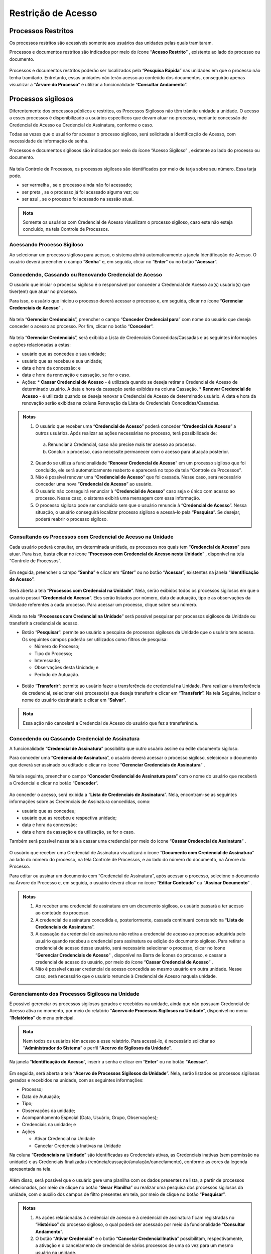 Restrição de Acesso
===================

Processos Restritos
+++++++++++++++++++

Os processos restritos são acessíveis somente aos usuários das unidades pelas quais tramitaram. 

Processos e documentos restritos são indicados por meio do ícone “**Acesso Restrito**” |acesso_restrito|, existente ao lado do processo ou documento. 

.. |acesso_restrito| image:: _static/images/8RA-icone_acesso_restrito.png
   :align: middle
   :width: 35

.. figure:: _static/images/8RA-tela_acesso_restrito.png

Processos e documentos restritos poderão ser localizados pela “**Pesquisa Rápida**” nas unidades em que o processo não tenha tramitado. Entretanto, essas unidades não terão acesso ao conteúdo dos documentos, conseguirão apenas visualizar a “**Árvore do Processo**” e utilizar a funcionalidade “**Consultar Andamento**”.


Processos sigilosos
+++++++++++++++++++

Diferentemente dos processos públicos e restritos, os Processos Sigilosos não têm trâmite unidade a unidade. O acesso a esses processos é disponibilizado a usuários específicos que devam atuar no processo, mediante concessão de Credencial de Acesso ou Credencial de Assinatura, conforme o caso.

Todas as vezes que o usuário for acessar o processo sigiloso, será solicitada a Identificação de Acesso, com necessidade de informação de senha.

Processos e documentos sigilosos são indicados por meio do ícone “Acesso Sigiloso” |acesso_sigiloso|, existente ao lado do processo ou documento.

.. |acesso_sigiloso| image:: _static/images/8RA-icone_acesso_sigiloso.png
   :align: middle
   :width: 30

.. figure:: _static/images/8RA-tela_acesso_sigiloso.png

Na tela Controle de Processos, os processos sigilosos são identificados por meio de tarja sobre seu número. Essa tarja pode.

* ser vermelha |numeracao_vermelha|, se o processo ainda não foi acessado;
* ser preta |numeracao_preta|, se o processo já foi acessado alguma vez; ou
* ser azul |numeracao_azul|, se o processo foi acessado na sessão atual.

.. |numeracao_vermelha| image:: _static/images/8RA-icone_numero_vermelho.png
   :align: middle
   :width: 100

.. |numeracao_preta| image:: _static/images/8RA-icone_numero_preto.png
   :align: middle
   :width: 150

.. |numeracao_azul| image:: _static/images/8RA-icone_numero_azul.png
   :align: middle
   :width: 150

.. admonition:: Nota

   Somente os usuários com Credencial de Acesso visualizam o processo sigiloso, caso este não esteja concluído, na tela Controle de Processos.

Acessando Processo Sigiloso
-----------------------------------

Ao selecionar um processo sigiloso para acesso, o sistema abrirá automaticamente a janela Identificação de Acesso. O usuário deverá preencher o campo “**Senha**” e, em seguida, clicar no “**Enter**” ou no botão “**Acessar**”.

.. figure:: _static/images/8RA-tela_identificação_de_acesso.png

Concedendo, Cassando ou Renovando Credencial de Acesso
---------------------------------------------------------

O usuário que iniciar o processo sigiloso é o responsável por conceder a Credencial de Acesso ao(s) usuário(s) que tiver(em) que atuar no processo.

Para isso, o usuário que iniciou o processo deverá acessar o processo e, em seguida, clicar no ícone “**Gerenciar Credenciais de Acesso**” |gerenciar_credencial|.

.. |gerenciar_credencial| image:: _static/images/8RA-icone_gerenciar_credencial.png
   :align: middle
   :width: 30

.. figure:: _static/images/8RA-tela_gerenciar_credencial.png

Na tela “**Gerenciar Credenciais**”, preencher o campo “**Conceder Credencial para**” com nome do usuário que deseja conceder o acesso ao processo. Por fim, clicar no botão “**Conceder**”.

.. figure:: _static/images/8RA-tela_gerenciar_credencial_formulario.png

Na tela “**Gerenciar Credenciais**”, será exibida a Lista de Credenciais Concedidas/Cassadas e as seguintes informações e ações relacionadas a estas:
 
* usuário que as concedeu e sua unidade; 
* usuário que as recebeu e sua unidade; 
* data e hora da concessão; e
* data e hora da renovação e cassação, se for o caso.
* Ações:
  * **Cassar Credencial de Acesso** |cassar_credencial| - é utilizada quando se deseja retirar a Credencial de Acesso de determinado usuário. A data e hora da cassação serão exibidas na coluna Cassação.
  * **Renovar Credencial de Acesso** |renovar_credencial|- é utilizada quando se deseja renovar a Credencial de Acesso de determinado usuário. A data e hora da renovação serão exibidas na coluna Renovação da Lista de Credenciais Concedidas/Cassadas.

.. |cassar_credencial| image:: _static/images/8RA-icone_cassar_credenciais.png
   :align: middle
   :width: 25

.. |renovar_credencial| image:: _static/images/8RA-icone_renovar_credencial.png
   :align: middle
   :width: 25

.. figure:: _static/images/8RA-tela_gerenciar_credenciais_acoes.png

.. admonition:: Notas

   1. O usuário que receber uma “**Credencial de Acesso**” poderá conceder “**Credencial de Acesso**” a outros usuários. Após realizar as ações necessárias no processo, terá possibilidade de:

     a) Renunciar à Credencial, caso não precise mais ter acesso ao processo. 

     b) Concluir o processo, caso necessite permanecer com o acesso para atuação posterior.

   2. Quando se utiliza a funcionalidade “**Renovar Credencial de Acesso**” |renovar_credencial| em um processo sigiloso que foi concluído, ele será automaticamente reaberto e aparecerá no topo da tela “Controle de Processos”.

   
   3. Não é possível renovar uma “**Credencial de Acesso**” que foi cassada. Nesse caso, será necessário conceder uma nova “**Credencial de Acesso**” ao usuário.


   4. O usuário não conseguirá renunciar à “**Credencial de Acesso**” caso seja o único com acesso ao processo. Nesse caso, o sistema exibirá uma mensagem com essa informação.


   5. O processo sigiloso pode ser concluído sem que o usuário renuncie à “**Credencial de Acesso**”. Nessa situação, o usuário conseguirá localizar processo sigiloso e acessá-lo pela “**Pesquisa**”. Se desejar, poderá reabrir o processo sigiloso.

.. |renovar_credencial| image:: _static/images/8RA-icone_renovar_credencial.png
   :align: middle
   :width: 25

Consultando os Processos com Credencial de Acesso na Unidade
--------------------------------------------------------------

Cada usuário poderá consultar, em determinada unidade, os processos nos quais tem “**Credencial de Acesso**” para atuar. Para isso, basta clicar no ícone “**Processos com Credencial de Acesso nesta Unidade**” |processos_credencial| , disponível na tela “Controle de Processos”.

.. |processos_credencial| image:: _static/images/8RA-icone_processos_credencial.png
   :align: middle
   :width: 25

.. figure:: _static/images/8RA-tela_processos_credencial.png

Em seguida, preencher o campo “**Senha**” e clicar em “**Enter**” ou no botão “**Acessar**”, existentes na janela “**Identificação de Acesso**”.

.. figure:: _static/images/8RA-tela_identificação_de_acesso.png

Será aberta a tela “**Processos com Credencial na Unidade**”. Nela, serão exibidos todos os processos sigilosos em que o usuário possui “**Credencial de Acesso**”. Eles serão listados por número, data de autuação, tipo e as observações da Unidade referentes a cada processo. Para acessar um processo, clique sobre seu número.

.. figure:: _static/images/8RA-tela_processos_credencial_na_unidade.png

Ainda na tela “**Processos com Credencial na Unidade**” será possível pesquisar por processos sigilosos da Unidade ou transferir a credencial de acesso.

* Botão “**Pesquisar**”: permite ao usuário a pesquisa de processos sigilosos da Unidade que o usuário tem acesso. Os seguintes campos poderão ser utilizados como filtros de pesquisa:

  * Número do Processo; 
  * Tipo do Processo;
  * Interessado; 
  * Observações desta Unidade; e 
  * Período de Autuação.

.. figure:: _static/images/8RA-tela_processos_credencial_na_unidade_pesquisa.png

* Botão “**Transferir**”: permite ao usuário fazer a transferência de credencial na Unidade. Para realizar a transferência de credencial, selecionar o(s) processo(s) que deseja transferir e clicar em “**Transferir**”. Na tela Seguinte, indicar o nome do usuário destinatário e clicar em “**Salvar**”.

.. admonition:: Nota

   Essa ação não cancelará a Credencial de Acesso do usuário que fez a transferência.

.. figure:: _static/images/8RA-tela_processos_credencial_na_unidade_transferencia.png

.. figure:: _static/images/8RA-tela_processos_credencial_na_unidade_transferencia_formlario.png

Concedendo ou Cassando Credencial de Assinatura
------------------------------------------------

A funcionalidade “**Credencial de Assinatura**” possibilita que outro usuário assine ou edite documento sigiloso.

Para conceder uma “**Credencial de Assinatura**”, o usuário deverá acessar o processo sigiloso, selecionar o documento que deverá ser assinado ou editado e clicar no ícone “**Gerenciar Credenciais de Assinatura**” |gerenciar_credencial_assinatura|.

.. |gerenciar_credencial_assinatura| image:: _static/images/8RA-icone_gerenciar_credencial_assinatura.png
   :align: middle
   :width: 25

.. figure:: _static/images/8RA-tela_gerenciar_credencial_assinatura.png

Na tela seguinte, preencher o campo “**Conceder Credencial de Assinatura para**” com o nome do usuário que receberá a Credencial e clicar no botão “**Conceder**”.

.. figure:: _static/images/8RA-tela_gerenciar_credencial_assinatura_conceder.png

Ao conceder o acesso, será exibida a “**Lista de Credenciais de Assinatura**”. Nela, encontram-se as seguintes informações sobre as Credenciais de Assinatura concedidas, como: 

* usuário que as concedeu; 
* usuário que as recebeu e respectiva unidade; 
* data e hora da concessão; 
* data e hora da cassação e da utilização, se for o caso.

Também será possível nessa tela a cassar uma credencial por meio do ícone “**Cassar Credencial de Assinatura**” |cassar_credencial|.

.. |cassar_credencial| image:: _static/images/8RA-icone_cassar_credenciais.png
   :align: middle
   :width: 25

.. figure:: _static/images/8RA-tela_gerenciar_credencial_assinatura_cassar.png

O usuário que receber uma Credencial de Assinatura visualizará o ícone “**Documento com Credencial de Assinatura**” |cassar_credencial| ao lado do número do processo, na tela Controle de Processos, e ao lado do número do documento, na Árvore do Processo.

.. |cassar_credencial| image:: _static/images/8RA-icone_cassar_credenciais.png
   :align: middle
   :width: 25

Para editar ou assinar um documento com “Credencial de Assinatura”, após acessar o processo, selecione o documento na Árvore do Processo e, em seguida, o usuário deverá clicar no ícone “**Editar Conteúdo**” |editar_conteudo| ou “**Assinar Documento**” |assinatura_preta|.

.. |editar_conteudo| image:: _static/images/8RA-icone_editar_documento.png
   :align: middle
   :width: 25

.. |assinatura_preta| image:: _static/images/8RA-icone_assinatura_preta.png
   :align: middle
   :width: 25

.. admonition:: Notas

   1. Ao receber uma credencial de assinatura em um documento sigiloso, o usuário passará a ter acesso ao conteúdo do processo.

   2. A credencial de assinatura concedida e, posteriormente, cassada continuará constando na “**Lista de Credenciais de Assinatura**”.

   3. A cassação da credencial de assinatura não retira a credencial de acesso ao processo adquirida pelo usuário quando recebeu a credencial para assinatura ou edição do documento sigiloso. Para retirar a credencial de acesso desse usuário, será necessário selecionar o processo, clicar no ícone “**Gerenciar Credenciais de Acesso**” |gerenciar_credencial|, disponível na Barra de Ícones do processo, e cassar a credencial de acesso do usuário, por meio do ícone “**Cassar Credencial de Acesso**” |cassar_credencial|.

   4. Não é possível cassar credencial de acesso concedida ao mesmo usuário em outra unidade. Nesse caso, será necessário que o usuário renuncie à Credencial de Acesso naquela unidade.

.. |cassar_credencial| image:: _static/images/8RA-icone_cassar_credenciais.png
   :align: middle
   :width: 25

.. |gerenciar_credencial| image:: _static/images/8RA-icone_gerenciar_credencial.png
   :align: middle
   :width: 30

Gerenciamento dos Processos Sigilosos na Unidade
-------------------------------------------------

É possível gerenciar os processos sigilosos gerados e recebidos na unidade, ainda que não possuam Credencial de Acesso ativa no momento, por meio do relatório “**Acervo de Processos Sigilosos na Unidade**”, disponível no menu “**Relatórios**” do menu principal. 

.. admonition:: Nota

   Nem todos os usuários têm acesso a esse relatório. Para acessá-lo, é necessário solicitar ao “**Administrador do Sistema**” o perfil “**Acervo de Sigilosos da Unidade**”.


.. figure:: _static/images/8RA-tela_gerenciar_sigilosos_relatorio.png

Na janela “**Identificação do Acesso**”, inserir a senha e clicar em “**Enter**” ou no botão “**Acessar**”.

.. figure:: _static/images/8RA-tela_gerenciar_sigilosos_relatorio_credenciais.png

Em seguida, será aberta a tela “**Acervo de Processos Sigilosos da Unidade**”. Nela, serão listados os processos sigilosos gerados e recebidos na unidade, com as seguintes informações: 

* Processo;
* Data de Autuação; 
* Tipo;
* Observações da unidade;
* Acompanhamento Especial (Data, Usuário, Grupo, Observações);
* Credenciais na unidade; e
* Ações

  * Ativar Credencial na Unidade |ativar_credencial|
  * Cancelar Credenciais Inativas na Unidade |cassar_credencial|

.. |cassar_credencial| image:: _static/images/8RA-icone_cassar_credenciais.png
   :align: middle
   :width: 25

.. |ativar_credencial| image:: _static/images/8RA-icone_ativar_credenciais.png
   :align: middle
   :width: 30

Na coluna “**Credenciais na Unidade**” são identificadas as Credenciais ativas, as Credenciais inativas (sem permissão na unidade) e as Credenciais finalizadas (renúncia/cassação/anulação/cancelamento), conforme as cores da legenda apresentada na tela.

.. figure:: _static/images/8RA-tela_acervo_sigilosos.png

Além disso, será possível que o usuário gere uma planilha com os dados presentes na lista, a partir de processos selecionados, por meio de clique no botão “**Gerar Planilha**” ou realizar uma pesquisa dos processos sigilosos da unidade, com o auxílio dos campos de filtro presentes em tela, por meio de clique no botão “**Pesquisar**”.

.. figure:: _static/images/8RA-tela_acervo_sigilosos_opcoes.png

.. admonition:: Notas

   1. As ações relacionadas à credencial de acesso e à credencial de assinatura ficam registradas no “**Histórico**” do processo sigiloso, o qual poderá ser acessado por meio da funcionalidade “**Consultar Andamento**”.

   2. O botão “**Ativar Credencial**” e o botão “**Cancelar Credencial Inativa**” possibilitam, respectivamente, a ativação e o cancelamento de credencial de vários processos de uma só vez para um mesmo usuário na unidade.



